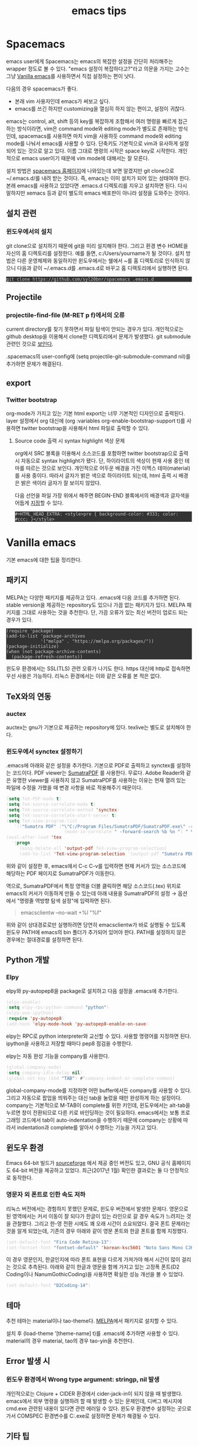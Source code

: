 #+TITLE: emacs tips
#+HTML_HEAD_EXTRA: <style>pre { background-color: #333; color: #ccc; }</style>

* Spacemacs
emacs user에게 Spacemacs는 emacs의 복잡한 설정을 간단히 처리해주는 wrapper 정도로 볼 수 있다.
"emacs 설정이 복잡하다고?"라고 의문을 가지는 고수는 그냥 [[vanilla-emacs][Vanilla emacs]]를 사용하면서 직접 설정하는 편이 낫다.

다음의 경우 spacemacs가 좋다.
- 본래 vim 사용자인데 emacs가 써보고 싶다.
- emacs를 쓰긴 하지만 customizing을 열심히 하지 않는 편이고, 설정이 귀찮다.

emacs는 control, alt, shift 등의 key를 복잡하게 조합해서 여러 명령을 빠르게 접근하는 방식이라면,
vim은 command mode와 editing mode가 별도로 존재하는 방식인데,
spacemacs를 사용하면 마치 vim을 사용하듯 command mode와 editing mode를 나눠서 emacs를 사용할 수 있다.
단축키도 기본적으로 vim과 유사하게 설정되어 있는 것으로 알고 있다.
이름 그대로 명령의 시작은 space key로 시작한다.
개인적으로 emacs user이기 때문에 vim mode에 대해서는 잘 모른다.


설치 방법은 [[http://spacemacs.org/][spacemacs 홈페이지]]에 나와있는데 보면 알겠지만 git clone으로 ~/.emacs.d/를 내려 받는 것이다.
즉, emacs는 이미 설치가 되어 있는 상태여야 한다.
본래 emacs를 사용하고 있었다면 .emacs.d 디렉토리를 지우고 설치하면 된다.
다시 말하지만 xemacs 등과 같이 별도의 emacs 배포판이 아니라 설정을 도와주는 것이다.

** 설치 관련
*** 윈도우에서의 설치
 git clone으로 설치하기 때문에 git을 미리 설치해야 한다.
 그리고 환경 변수 HOME을 자신의 홈 디렉토리를 설정한다. 예를 들면, c:/Users/yourname가 될 것이다.
 설치 방법은 다른 운영체제와 동일하지만 윈도우에서는 쉘에서 ~를 홈 디렉토리로 인식하지 않으니 다음과 같이 ~/.emacs.d를 .emacs.d로 바꾸고 홈 디렉토리에서 실행하면 된다.

 #+BEGIN_EXAMPLE
 git clone https://github.com/syl20bnr/spacemacs .emacs.d
 #+END_EXAMPLE

** Projectile
*** projectile-find-file (M-RET p f)에서의 오류
 current directory를 찾기 못하면서 파일 탐색이 안되는 경우가 있다.
 개인적으로는 github desktop을 이용해서 clone한 디렉토리에서 문제가 발생했다.
 git submodule 관련인 것으로 [[https://github.com/bbatsov/projectile/issues/1302][보인다]].

 .spacemacs의 user-config에 (setq projectile-git-submodule-command nil)를 추가하면 문제가 해결된다.

** export
*** Twitter bootstrap
org-mode가 가지고 있는 기본 html export는 너무 기본적인 디자인으로 출력된다.
layer 설정에서 org 대신에 (org :variables org-enable-bootstrap-support t)를 사용하면 twitter bootstrap을 사용해서 html 파일로 출력할 수 있다.

**** Source code 출력 시 syntax highlight 색상 문제
org에서 SRC 블록을 이용해서 소스코드를 포함하면 twitter bootstrap으로 출력 시 자동으로 syntax highlight가 됐다.
단, 하이라이트의 색상이 현재 사용 중인 테마를 따르는 것으로 보인다.
개인적으로 어두운 배경을 가진 이멕스 테마(material)를 사용 중이다.
따라서 글자가 밝은 색으로 하이라이트 되는데, html 출력 시 배경은 밝은 색이라 글자가 잘 보이지 않았다.

다음 선언을 파일 가장 위에서 해주면 BEGIN-END 블록에서의 배경색과 글자색을 어둡게 [[http://clubctrl.com/org/prog/source.html][지정]]할 수 있다.

#+BEGIN_EXAMPLE
#+HTML_HEAD_EXTRA: <style>pre { background-color: #333; color: #ccc; }</style>
#+END_EXAMPLE



* <<vanilla-emacs>>Vanilla emacs
기본 emacs에 대한 팁을 정리한다.

** 패키지
*** <<MELPA>>
 MELPA는 다양한 패키지를 제공하고 있다.
 .emacs에 다음 코드를 추가하면 된다.
 stable version을 제공하는 repository도 있으나 가끔 없는 패키지가 있다.
 MELPA 패키지를 그대로 사용하는 것을 추천한다.
 단, 가끔 오류가 있는 최신 버전이 업로드 되는 경우가 있다.

 #+BEGIN_SRC emacs-lisp no-theme-inherit
 (require 'package)
 (add-to-list 'package-archives
              '("melpa" . "https://melpa.org/packages/"))
 (package-initialize)
 (when (not package-archive-contents)
   (package-refresh-contents))
 #+END_SRC

 윈도우 환경에서는 SSL(TLS) 관련 오류가 나기도 한다.
 https 대신에 http로 접속하면 우선 사용은 가능하다.
 리눅스 환경에서는 이와 같은 오류를 본 적은 없다.

** TeX와의 연동
*** auctex
 auctex는 gnu가 기본으로 제공하는 repository에 있다.
 texlive는 별도로 설치해야 한다.

*** 윈도우에서 synctex 설정하기
 .emacs에 아래와 같은 설정을 추가한다.
 기본으로 PDF로 출력하고 synctex를 설정하는 코드이다.
 PDF viewer는 [[https://www.sumatrapdfreader.org/free-pdf-reader.html][SumatraPDF]] 를 사용한다.
 무료다.
 Adobe Reader와 같은 유명한 viewer를 사용하지 않고 SumatraPDF를 사용하는 이유는
 현재 열려 있는 파일에 수정을 가했을 때 변경 사항을 바로 적용해주기 때문이다.

 #+BEGIN_SRC emacs-lisp
 (setq TeX-PDF-mode t)
 (setq TeX-source-correlate-mode t)
 (setq TeX-source-correlate-method 'synctex)
 (setq TeX-source-correlate-start-server t)
 (setq TeX-view-program-list
    '(("Sumatra PDF" ("\"C:/Program Files/SumatraPDF/SumatraPDF.exe\" -reuse-instance"
                       (mode-io-correlate " -forward-search %b %n ") " %o"))))
 (eval-after-load 'tex
   '(progn
      (assq-delete-all 'output-pdf TeX-view-program-selection)
      (add-to-list 'TeX-view-program-selection '(output-pdf "Sumatra PDF"))))
 #+END_SRC

 위와 같이 설정한 후,
 emacs에서 C-c C-v를 입력하면 현재 커서가 있는 소스코드에 해당하는 PDF 페이지로 SumatraPDF가 이동한다.

 역으로, SumatraPDF에서 특정 영역을 더블 클릭하면 해당 소스코드(.tex) 위치로
 emacs의 커서가 이동하게 만들 수 있는데 아래 내용을 SumatraPDF의 설정 \rightarrow 옵션에서
 "명령줄 역방향 탐색 설정"에 입력하면 된다.
 #+BEGIN_QUOTE
 emacsclientw --no-wait +%l "%f"
 #+END_QUOTE

 위와 같이 상대경로로만 실행하려면 당연히 emacsclientw가 바로 실행될 수 있도록 윈도우 PATH에 emacs의 bin 폴더가 추가되어 있어야 한다.
 PATH를 설정하지 않은 경우에는 절대경로를 설정하면 된다.

** Python 개발
*** Elpy
 elpy와 py-autopep8을 package로 설치하고 다음 설정을 .emacs에 추가한다.
 #+BEGIN_SRC emacs-lisp
 (elpy-enable)
 (setq elpy-rpc-python-command "python")
 (elpy-use-ipython)
 (require 'py-autopep8)
 (add-hook 'elpy-mode-hook 'py-autopep8-enable-on-save)
 #+END_SRC
 elpy는 RPC로 python interpreter와 교신할 수 있다. 사용할 명령어를 지정하면 된다.
 ipython을 사용하고 저장할 때마다 pep8 점검을 수행한다.

 elpy는 자동 완성 기능을 company를 사용한다.
 #+BEGIN_SRC emacs-lisp
 (global-company-mode)
 (setq company-idle-delay nil)
 (global-set-key (kbd "TAB") #'company-indent-or-complete-common)
 #+END_SRC
 global-company-mode를 지정하면 어떤 buffer에서든 company를 사용할 수 있다.
 그리고 자동으로 팝업을 띄워주는 대신 tab을 눌렀을 때만 완성하게 하는 설정이다.
 company는 기본적으로 M-TAB이 complete를 위한 키인데,
 윈도우에서는 alt-tab을 누르면 창이 전환되므로 다른 키로 바인딩하는 것이 필요하다.
 emacs에서는 보통 프로그래밍 코드에서 tab이 auto-indentation을 수행하기 때문에
 company는 상황에 따라서 indentation과 complete를 알아서 수행하는 기능을 가지고 있다.

** 윈도우 환경
 Emacs 64-bit 빌드가 [[https://sourceforge.net/projects/emacsbinw64/][sourceforge]] 에서 제공 중인 버전도 있고,
 GNU 공식 홈페이지도 64-bit 버전을 제공하고 있었다.
 최근(2017년 1월) 확인한 결과로는 둘 다 안정적으로 동작한다.

*** 영문자 외 폰트로 인한 속도 저하
 리눅스 버전에서는 경험하지 못했던 문제로, 윈도우 버전에서 발생한 문제다.
 영문으로 된 영역에서는 커서 이동이 잘 되다가 한글이 있는 라인으로 갈 경우 속도가 느려지는 것을 관찰했다.
 그리고 한-영 전환 시에도 꽤 오래 시간이 소요되었다.
 결국 폰트 문제라는 것을 알게 되었는데,
 기존의 경우 아래와 같이 영문 폰트와 한글 폰트를 함께 지정했다.
 #+BEGIN_SRC emacs-lisp
 (set-default-font "Fira Code Retina-13")
 (set-fontset-font "fontset-default" 'korean-ksc5601 "Noto Sans Mono CJK KR-13")
 #+END_SRC

 이 경우 영문인지, 한글인지에 따라 폰트 표현을 다르게 가져가야 해서 시간이 많이 걸리는 것으로 추측된다.
 아래와 같이 한글과 영문을 함께 가지고 있는 고정폭 폰트(D2 Coding이나 NanumGothicCoding)을 사용하면
 확실한 성능 개선을 볼 수 있었다.

 #+BEGIN_SRC emacs-lisp
 (set-default-font "D2Coding-14")
 #+END_SRC

** 테마
 추천 테마는 material이나 tao-theme다.
 [[MELPA]]에서 패키지로 설치할 수 있다.

 설치 후 (load-theme '[theme-name] t)를 .emacs에 추가하면 사용할 수 있다.
 material의 경우 material, tao의 경우 tao-yin을 추천한다.

** Error 발생 시

*** 윈도우 환경에서 Wrong type argument: stringp, nil 발생
 개인적으로는 Clojure + CIDER 환경에서 cider-jack-in이 되지 않을 때 발생했다.
 emacs에서 외부 명령을 실행하려 할 때 발생할 수 있는 문제인데,
 디버그 메시지에 cmd.exe 관련된 내용이 있다면 관련 에러일 수 있다.
 윈도우 환경변수 설정하는 곳으로 가서
 COMSPEC 환경변수를 C:\Windows\System32\cmd.exe로 설정하면 문제가 해결될 수 있다.

** 기타 팁

*** ido-mode와 새 파일 생성 시 충돌
 ido-mode가 동작 중일 때,
 abc.txt라는 파일을 만들고 싶은데
 이미 다른 디렉토리에 같은 이름의 파일이 있고
 내가 그 파일을 최근에 열었던 적이 있다면,
 C-x C-f 입력 후 abc.txt를 입력하면 예전에 열었던 파일을 열려고 한다.
 생각해보면 C-x C-f은 find file이라는 의미의 단축키이기 때문에 이렇게 동작하는 것이 일리가 있다.

 이런 경우는 자주 발생하지 않지만
 .gitignore를 만들 때와 같이 동일한 파일이 여러 디렉토리에 있을 경우가 있을 수 있다.
 ido-mode를 잠시 해제하기 위해서는
 C-x C-f C-f를 이용하면 된다.
 즉, find file 상태에서 C-f를 한 번 더 입력하는 것이다.
 이렇게 하면 ido-mode가 풀리게 되고 ido-mode를 사용하지 않을 때와 같이 새 버퍼를 만들 수 있다.

